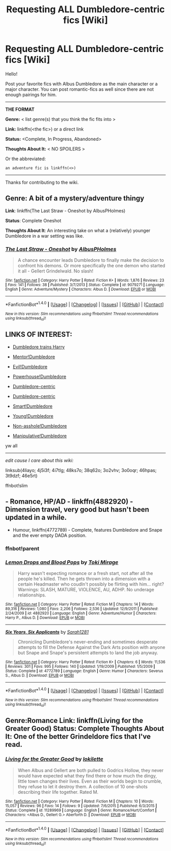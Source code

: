 #+TITLE: Requesting ALL Dumbledore-centric fics [Wiki]

* Requesting ALL Dumbledore-centric fics [Wiki]
:PROPERTIES:
:Score: 3
:DateUnix: 1466538834.0
:DateShort: 2016-Jun-22
:FlairText: Wiki
:END:
Hello!

Post your favorite fics with Albus Dumbledore as the main character or a major character. You can post romantic-fics as well since there are not enough pairings for him.

--------------

*THE FORMAT*

*Genre:* < list genre(s) that you think the fic fits into >

*Link:* linkffn(<the fic>) or a direct link

*Status:* <Complete, In Progress, Abandoned>

*Thoughts About It:* < NO SPOILERS >

Or the abbreviated:

#+begin_example
   an adventure fic is linkffn(<>)
#+end_example

--------------

Thanks for contributing to the wiki.


** *Genre*: A bit of a mystery/adventure thingy

*Link*: linkffn(The Last Straw - Oneshot by AlbusPHolmes)

*Status*: Complete Oneshot

*Thoughts About It*: An interesting take on what a (relatively) younger Dumbledore in a war setting was like.
:PROPERTIES:
:Author: yarglethatblargle
:Score: 3
:DateUnix: 1466540295.0
:DateShort: 2016-Jun-22
:END:

*** [[http://www.fanfiction.net/s/9079271/1/][*/The Last Straw - Oneshot/*]] by [[https://www.fanfiction.net/u/4585555/AlbusPHolmes][/AlbusPHolmes/]]

#+begin_quote
  A chance encounter leads Dumbledore to finally make the decision to confront his demons. Or more specifically the one demon who started it all - Gellert Grindelwald. No slash!
#+end_quote

^{/Site/: [[http://www.fanfiction.net/][fanfiction.net]] *|* /Category/: Harry Potter *|* /Rated/: Fiction K+ *|* /Words/: 1,876 *|* /Reviews/: 23 *|* /Favs/: 141 *|* /Follows/: 38 *|* /Published/: 3/7/2013 *|* /Status/: Complete *|* /id/: 9079271 *|* /Language/: English *|* /Genre/: Adventure/Mystery *|* /Characters/: Albus D. *|* /Download/: [[http://www.ff2ebook.com/old/ffn-bot/index.php?id=9079271&source=ff&filetype=epub][EPUB]] or [[http://www.ff2ebook.com/old/ffn-bot/index.php?id=9079271&source=ff&filetype=mobi][MOBI]]}

--------------

*FanfictionBot*^{1.4.0} *|* [[[https://github.com/tusing/reddit-ffn-bot/wiki/Usage][Usage]]] | [[[https://github.com/tusing/reddit-ffn-bot/wiki/Changelog][Changelog]]] | [[[https://github.com/tusing/reddit-ffn-bot/issues/][Issues]]] | [[[https://github.com/tusing/reddit-ffn-bot/][GitHub]]] | [[[https://www.reddit.com/message/compose?to=tusing][Contact]]]

^{/New in this version: Slim recommendations using/ ffnbot!slim! /Thread recommendations using/ linksub(thread_id)!}
:PROPERTIES:
:Author: FanfictionBot
:Score: 1
:DateUnix: 1466540316.0
:DateShort: 2016-Jun-22
:END:


** *LINKS OF INTEREST:*

- [[https://redd.it/4liayo][Dumbledore trains Harry]]

- [[https://www.reddit.com/r/HPfanfiction/comments/4j5i3f/request_any_good_stories_where_harry_dumbledore/][Mentor!Dumbledore]]

- [[https://redd.it/4i7tlg][Evil!Dumbledore]]

- [[https://redd.it/48ks7o][Powerhouse!Dumbledore]]

- [[https://redd.it/38q62o][Dumbledore-centric]]

- [[https://redd.it/3o2vhv][Dumbledore-centric]]

- [[https://redd.it/3o0oqr][Smart!Dumbledore]]

- [[https://redd.it/46hpas][Young!Dumbledore]]

- [[https://redd.it/3t9dzf][Non-asshole!Dumbledore]]

- [[https://redd.it/46e5rt][Manipulative!Dumbledore]]

yw all

--------------

/edit cause I care about this wiki:/

linksub(4liayo; 4j5i3f; 4i7tlg; 48ks7o; 38q62o; 3o2vhv; 3o0oqr; 46hpas; 3t9dzf; 46e5rt)

ffnbot!slim
:PROPERTIES:
:Score: 2
:DateUnix: 1466539382.0
:DateShort: 2016-Jun-22
:END:


** - Romance, HP/AD - linkffn(4882920) - Dimension travel, very good but hasn't been updated in a while.
- Humour, linkffn(4772789) - Complete, features Dumbledore and Snape and the ever empty DADA position.
:PROPERTIES:
:Author: snowkae
:Score: 1
:DateUnix: 1466539830.0
:DateShort: 2016-Jun-22
:END:

*** ffnbot!parent
:PROPERTIES:
:Score: 1
:DateUnix: 1469754601.0
:DateShort: 2016-Jul-29
:END:


*** [[http://www.fanfiction.net/s/4882920/1/][*/Lemon Drops and Blood Pops/*]] by [[https://www.fanfiction.net/u/346025/Toki-Mirage][/Toki Mirage/]]

#+begin_quote
  Harry wasn't expecting romance or a fresh start, not after all the people he's killed. Then he gets thrown into a dimension with a certain Headmaster who coudln't possibly be flirting with him... right? Warnings: SLASH, MATURE, VIOLENCE, AU, ADHP. No underage relationships.
#+end_quote

^{/Site/: [[http://www.fanfiction.net/][fanfiction.net]] *|* /Category/: Harry Potter *|* /Rated/: Fiction M *|* /Chapters/: 14 *|* /Words/: 89,316 *|* /Reviews/: 1,080 *|* /Favs/: 2,206 *|* /Follows/: 2,536 *|* /Updated/: 12/9/2011 *|* /Published/: 2/24/2009 *|* /id/: 4882920 *|* /Language/: English *|* /Genre/: Adventure/Humor *|* /Characters/: Harry P., Albus D. *|* /Download/: [[http://www.ff2ebook.com/old/ffn-bot/index.php?id=4882920&source=ff&filetype=epub][EPUB]] or [[http://www.ff2ebook.com/old/ffn-bot/index.php?id=4882920&source=ff&filetype=mobi][MOBI]]}

--------------

[[http://www.fanfiction.net/s/4772789/1/][*/Six Years, Six Applicants/*]] by [[https://www.fanfiction.net/u/674180/Sarah1281][/Sarah1281/]]

#+begin_quote
  Chronicling Dumbledore's never-ending and sometimes desperate attempts to fill the Defense Against the Dark Arts position with anyone but Snape and Snape's persistent attempts to land the job anyway.
#+end_quote

^{/Site/: [[http://www.fanfiction.net/][fanfiction.net]] *|* /Category/: Harry Potter *|* /Rated/: Fiction K+ *|* /Chapters/: 6 *|* /Words/: 11,536 *|* /Reviews/: 301 *|* /Favs/: 995 *|* /Follows/: 140 *|* /Updated/: 1/19/2009 *|* /Published/: 1/5/2009 *|* /Status/: Complete *|* /id/: 4772789 *|* /Language/: English *|* /Genre/: Humor *|* /Characters/: Severus S., Albus D. *|* /Download/: [[http://www.ff2ebook.com/old/ffn-bot/index.php?id=4772789&source=ff&filetype=epub][EPUB]] or [[http://www.ff2ebook.com/old/ffn-bot/index.php?id=4772789&source=ff&filetype=mobi][MOBI]]}

--------------

*FanfictionBot*^{1.4.0} *|* [[[https://github.com/tusing/reddit-ffn-bot/wiki/Usage][Usage]]] | [[[https://github.com/tusing/reddit-ffn-bot/wiki/Changelog][Changelog]]] | [[[https://github.com/tusing/reddit-ffn-bot/issues/][Issues]]] | [[[https://github.com/tusing/reddit-ffn-bot/][GitHub]]] | [[[https://www.reddit.com/message/compose?to=tusing][Contact]]]

^{/New in this version: Slim recommendations using/ ffnbot!slim! /Thread recommendations using/ linksub(thread_id)!}
:PROPERTIES:
:Author: FanfictionBot
:Score: 1
:DateUnix: 1469754671.0
:DateShort: 2016-Jul-29
:END:


** Genre:Romance Link: linkffn(Living for the Greater Good) Status: Complete Thoughts About It: One of the better Grindeldore fics that I've read.
:PROPERTIES:
:Author: Lucylouluna
:Score: 1
:DateUnix: 1466544397.0
:DateShort: 2016-Jun-22
:END:

*** [[http://www.fanfiction.net/s/11289969/1/][*/Living for the Greater Good/*]] by [[https://www.fanfiction.net/u/6509390/lokilette][/lokilette/]]

#+begin_quote
  When Albus and Gellert are both pulled to Godrics Hollow, they never would have expected what they find there or how much the dingy, little town changes their lives. Even as their worlds begin to crumble, they refuse to let it destroy them. A collection of 10 one-shots describing their life together. Rated M.
#+end_quote

^{/Site/: [[http://www.fanfiction.net/][fanfiction.net]] *|* /Category/: Harry Potter *|* /Rated/: Fiction M *|* /Chapters/: 10 *|* /Words/: 15,057 *|* /Reviews/: 96 *|* /Favs/: 14 *|* /Follows/: 9 *|* /Updated/: 7/6/2015 *|* /Published/: 6/3/2015 *|* /Status/: Complete *|* /id/: 11289969 *|* /Language/: English *|* /Genre/: Romance/Hurt/Comfort *|* /Characters/: <Albus D., Gellert G.> Aberforth D. *|* /Download/: [[http://www.ff2ebook.com/old/ffn-bot/index.php?id=11289969&source=ff&filetype=epub][EPUB]] or [[http://www.ff2ebook.com/old/ffn-bot/index.php?id=11289969&source=ff&filetype=mobi][MOBI]]}

--------------

*FanfictionBot*^{1.4.0} *|* [[[https://github.com/tusing/reddit-ffn-bot/wiki/Usage][Usage]]] | [[[https://github.com/tusing/reddit-ffn-bot/wiki/Changelog][Changelog]]] | [[[https://github.com/tusing/reddit-ffn-bot/issues/][Issues]]] | [[[https://github.com/tusing/reddit-ffn-bot/][GitHub]]] | [[[https://www.reddit.com/message/compose?to=tusing][Contact]]]

^{/New in this version: Slim recommendations using/ ffnbot!slim! /Thread recommendations using/ linksub(thread_id)!}
:PROPERTIES:
:Author: FanfictionBot
:Score: 1
:DateUnix: 1466544423.0
:DateShort: 2016-Jun-22
:END:
